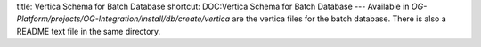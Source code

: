 title: Vertica Schema for Batch Database
shortcut: DOC:Vertica Schema for Batch Database
---
Available in `OG-Platform/projects/OG-Integration/install/db/create/vertica` are the vertica files for the batch database.  There is also a README text file in the same directory.
